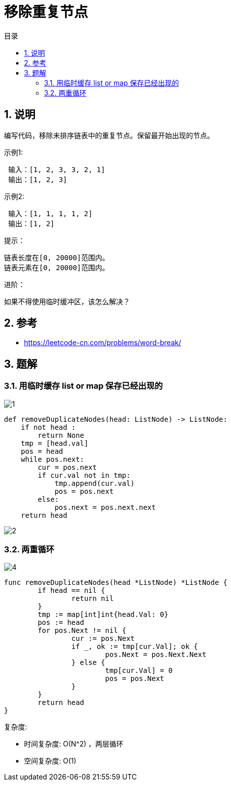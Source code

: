 = 移除重复节点
:toc:
:toc-title: 目录
:toclevels: 5
:sectnums:

== 说明
编写代码，移除未排序链表中的重复节点。保留最开始出现的节点。

示例1:
```
 输入：[1, 2, 3, 3, 2, 1]
 输出：[1, 2, 3]
```
示例2:
```
 输入：[1, 1, 1, 1, 2]
 输出：[1, 2]
```
提示：
```
链表长度在[0, 20000]范围内。
链表元素在[0, 20000]范围内。
```
进阶：

如果不得使用临时缓冲区，该怎么解决？

== 参考
- https://leetcode-cn.com/problems/word-break/

== 题解
=== 用临时缓存 list or map 保存已经出现的

image:images/1.jpg[]

```python
def removeDuplicateNodes(head: ListNode) -> ListNode:
    if not head :
        return None
    tmp = [head.val]
    pos = head
    while pos.next:
        cur = pos.next
        if cur.val not in tmp:
            tmp.append(cur.val)
            pos = pos.next
        else:
            pos.next = pos.next.next
    return head
```

image:images/2.jpg[]

=== 两重循环
image:images/4.jpg[]

```go
func removeDuplicateNodes(head *ListNode) *ListNode {
	if head == nil {
		return nil
	}
	tmp := map[int]int{head.Val: 0}
	pos := head
	for pos.Next != nil {
		cur := pos.Next
		if _, ok := tmp[cur.Val]; ok {
			pos.Next = pos.Next.Next
		} else {
			tmp[cur.Val] = 0
			pos = pos.Next
		}
	}
	return head
}
```

复杂度:

- 时间复杂度: O(N^2) ，两层循环
- 空间复杂度: O(1)
